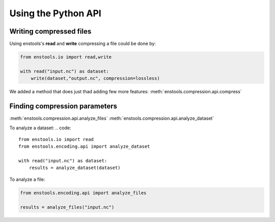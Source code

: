 .. _UsingAPI:

Using the Python API
--------------------

Writing compressed files
........................

Using enstools's **read** and **write** compressing a file could be done by:

.. code::

    from enstools.io import read,write

    with read("input.nc") as dataset:
        write(dataset,"output.nc", compression=lossless)

We added a method that does just thad adding few more features: :meth:`enstools.compression.api.compress`




Finding compression parameters
..............................


:meth:`enstools.compression.api.analyze_files`
:meth:`enstools.compression.api.analyze_dataset`

To analyze a dataset:
.. code::

    from enstools.io import read
    from enstools.encoding.api import analyze_dataset

    with read("input.nc") as dataset:
        results = analyze_dataset(dataset)

To analyze a file:

.. code::

    from enstools.encoding.api import analyze_files

    results = analyze_files("input.nc")



